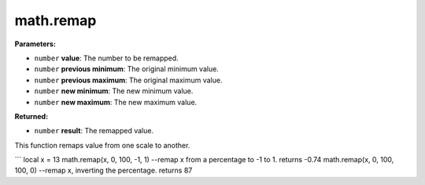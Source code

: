 
math.remap
========================================================

**Parameters:**

- ``number`` **value**: The number to be remapped.
- ``number`` **previous minimum**: The original minimum value.
- ``number`` **previous maximum**: The original maximum value.
- ``number`` **new minimum**: The new minimum value.
- ``number`` **new maximum**: The new maximum value.

**Returned:**

- ``number`` **result**: The remapped value.

This function remaps value from one scale to another.

```
local x = 13
math.remap(x, 0, 100, -1, 1)	--remap x from a percentage to -1 to 1. returns -0.74
math.remap(x, 0, 100, 100, 0)	--remap x, inverting the percentage. returns 87